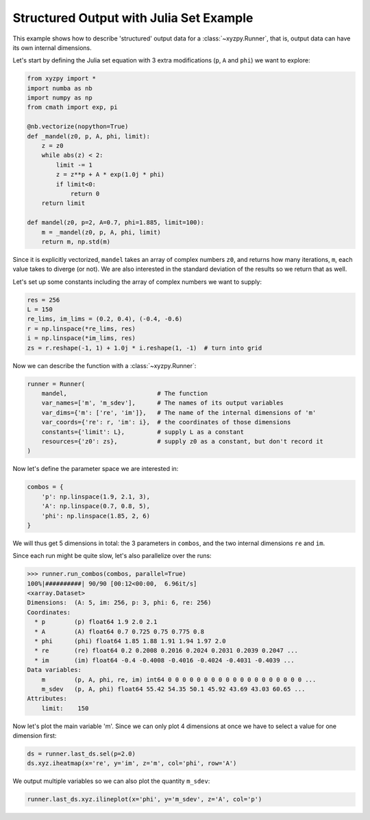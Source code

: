 Structured Output with Julia Set Example
========================================

This example shows how to describe 'structured' output data for a :class:`~xyzpy.Runner`, that is, output data can have its own internal dimensions.

Let's start by defining the Julia set equation with 3 extra modifications (``p``, ``A`` and ``phi``) we want to explore:

.. code-block:: python

    from xyzpy import *
    import numba as nb
    import numpy as np
    from cmath import exp, pi

    @nb.vectorize(nopython=True)
    def _mandel(z0, p, A, phi, limit):
        z = z0
        while abs(z) < 2:
            limit -= 1
            z = z**p + A * exp(1.0j * phi)
            if limit<0:
                return 0
        return limit

    def mandel(z0, p=2, A=0.7, phi=1.885, limit=100):
        m = _mandel(z0, p, A, phi, limit)
        return m, np.std(m)

Since it is explicitly vectorized, ``mandel`` takes an array of complex numbers ``z0``, and returns
how many iterations, ``m``, each value takes to diverge (or not). We are also interested in the standard deviation of the results so we return that as well.

Let's set up some constants including the array of complex numbers we want to supply:

.. code-block:: python

    res = 256
    L = 150
    re_lims, im_lims = (0.2, 0.4), (-0.4, -0.6)
    r = np.linspace(*re_lims, res)
    i = np.linspace(*im_lims, res)
    zs = r.reshape(-1, 1) + 1.0j * i.reshape(1, -1)  # turn into grid

Now we can describe the function with a :class:`~xyzpy.Runner`:

.. code-block:: python

    runner = Runner(
        mandel,                         # The function
        var_names=['m', 'm_sdev'],      # The names of its output variables
        var_dims={'m': ['re', 'im']},   # The name of the internal dimensions of 'm'
        var_coords={'re': r, 'im': i},  # the coordinates of those dimensions
        constants={'limit': L},         # supply L as a constant
        resources={'z0': zs},           # supply z0 as a constant, but don't record it
    )

Now let's define the parameter space we are interested in:

.. code-block:: python

    combos = {
        'p': np.linspace(1.9, 2.1, 3),
        'A': np.linspace(0.7, 0.8, 5),
        'phi': np.linspace(1.85, 2, 6)
    }

We will thus get 5 dimensions in total: the 3 parameters in ``combos``, and the two internal dimensions ``re`` and ``im``.

Since each run might be quite slow, let's also parallelize over the runs:

.. code-block:: python

    >>> runner.run_combos(combos, parallel=True)
    100%|##########| 90/90 [00:12<00:00,  6.96it/s]
    <xarray.Dataset>
    Dimensions:  (A: 5, im: 256, p: 3, phi: 6, re: 256)
    Coordinates:
      * p        (p) float64 1.9 2.0 2.1
      * A        (A) float64 0.7 0.725 0.75 0.775 0.8
      * phi      (phi) float64 1.85 1.88 1.91 1.94 1.97 2.0
      * re       (re) float64 0.2 0.2008 0.2016 0.2024 0.2031 0.2039 0.2047 ...
      * im       (im) float64 -0.4 -0.4008 -0.4016 -0.4024 -0.4031 -0.4039 ...
    Data variables:
        m        (p, A, phi, re, im) int64 0 0 0 0 0 0 0 0 0 0 0 0 0 0 0 0 0 0 0 ...
        m_sdev   (p, A, phi) float64 55.42 54.35 50.1 45.92 43.69 43.03 60.65 ...
    Attributes:
        limit:    150

Now let's plot the main variable 'm'. Since we can only plot 4 dimensions at once we have to select a value for one dimension first:

.. code-block:: python

    ds = runner.last_ds.sel(p=2.0)
    ds.xyz.iheatmap(x='re', y='im', z='m', col='phi', row='A')

.. image:: _static/ex_complex_a.png

We output multiple variables so we can also plot the quantity ``m_sdev``:

.. code-block:: python

    runner.last_ds.xyz.ilineplot(x='phi', y='m_sdev', z='A', col='p')

.. image:: _static/ex_complex_b.png
